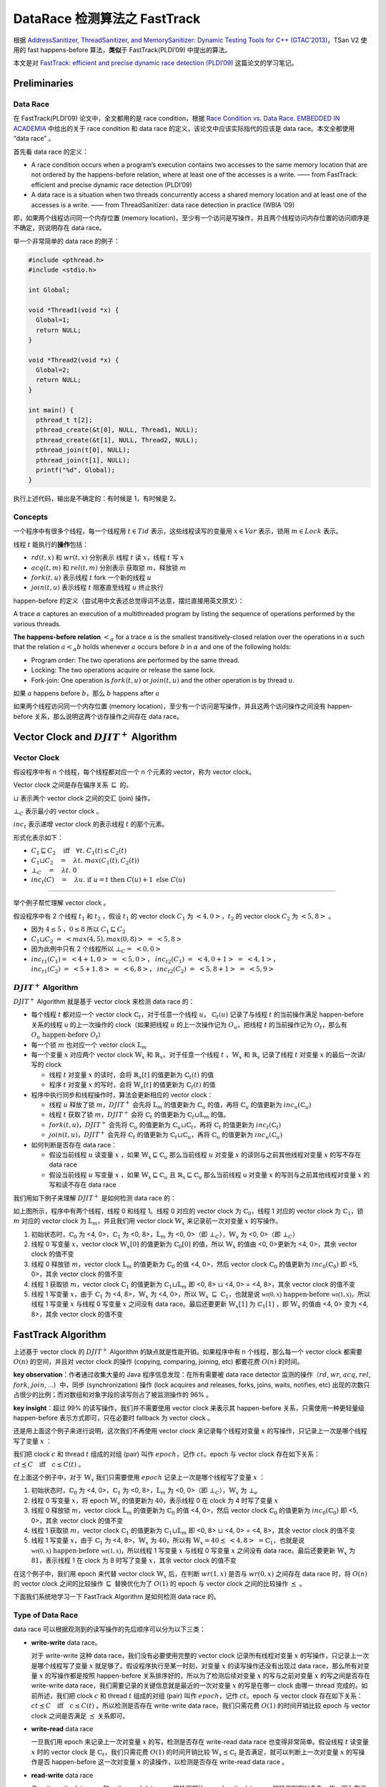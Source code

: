 DataRace 检测算法之 FastTrack
=============================

根据 `AddressSanitizer, ThreadSanitizer, and MemorySanitizer: Dynamic
Testing Tools for C++ (GTAC’2013) <http://goo.gl/FPVd8>`__\ ，TSan V2
使用的 fast happens-before 算法，\ **类似**\ 于 FastTrack(PLDI’09)
中提出的算法。

本文是对 `FastTrack: efficient and precise dynamic race detection
(PLDI’09) <https://users.soe.ucsc.edu/~cormac/papers/pldi09.pdf>`__
这篇论文的学习笔记。

Preliminaries
-------------

Data Race
~~~~~~~~~

在 FastTrack(PLDI’09) 论文中，全文都用的是 race condition，根据 `Race
Condition vs. Data Race. EMBEDDED IN
ACADEMIA <https://blog.regehr.org/archives/490>`__ 中给出的关于 race
condition 和 data race 的定义，该论文中应该实际指代的应该是 data
race。本文全都使用 “data race” 。

首先看 data race 的定义：

-  A race condition occurs when a program’s execution contains two
   accesses to the same memory location that are not ordered by the
   happens-before relation, where at least one of the accesses is a
   write. —— from FastTrack: efficient and precise dynamic race
   detection (PLDI’09)

-  A data race is a situation when two threads concurrently access a
   shared memory location and at least one of the accesses is a write.
   —— from ThreadSanitizer: data race detection in practice (WBIA ’09)

即，如果两个线程访问同一个内存位置 (memory
location)，至少有一个访问是写操作，并且两个线程访问内存位置的访问顺序是不确定，则说明存在
data race。

举一个非常简单的 data race 的例子：

.. code:: cpp

   #include <pthread.h>
   #include <stdio.h>

   int Global;

   void *Thread1(void *x) {
     Global=1;
     return NULL;
   }

   void *Thread2(void *x) {
     Global=2;
     return NULL;
   }

   int main() {
     pthread_t t[2];
     pthread_create(&t[0], NULL, Thread1, NULL);
     pthread_create(&t[1], NULL, Thread2, NULL);
     pthread_join(t[0], NULL);
     pthread_join(t[1], NULL);
     printf("%d", Global);
   }

执行上述代码，输出是不确定的：有时候是 1，有时候是 2。

Concepts
~~~~~~~~

一个程序中有很多个线程，每一个线程用 :math:`t \in Tid`
表示，这些线程读写的变量用 :math:`x \in Var` 表示，锁用
:math:`m \in Lock` 表示。

线程 :math:`t` 能执行的\ **操作**\ 包括：

-  :math:`rd(t, x)` 和 :math:`wr(t, x)` 分别表示 线程 :math:`t` 读
   :math:`x`\ ，线程 :math:`t` 写 :math:`x`

-  :math:`acq(t, m)` 和 :math:`rel(t, m)` 分别表示 获取锁
   :math:`m`\ ，释放锁 :math:`m`

-  :math:`fork(t, u)` 表示线程 :math:`t` fork 一个新的线程 :math:`u`

-  :math:`join(t, u)` 表示线程 :math:`t` 阻塞直至线程 :math:`u` 终止执行

happen-before
的定义（尝试用中文表述总觉得词不达意，摆烂直接用英文原文）：

A trace :math:`\alpha` captures an execution of a multithreaded program
by listing the sequence of operations performed by the various threads.

**The happens-before relation** :math:`<_\alpha` for a trace
:math:`\alpha` is the smallest transitively-closed relation over the
operations in :math:`\alpha` such that the relation :math:`a <_\alpha b`
holds whenever :math:`a` occurs before :math:`b` in :math:`\alpha` and
one of the following holds:

-  Program order: The two operations are performed by the same thread.

-  Locking: The two operations acquire or release the same lock.

-  Fork-join: One operation is :math:`fork(t, u)` or :math:`join(t, u)`
   and the other operation is by thread :math:`u`.

如果 :math:`a` happens before :math:`b`\ ，那么 :math:`b` happens after
:math:`a`

如果两个线程访问同一个内存位置 (memory
location)，至少有一个访问是写操作，并且这两个访问操作之间没有
happen-before 关系，那么说明这两个访存操作之间存在 data race。

Vector Clock and :math:`DJIT^+` Algorithm
-----------------------------------------

Vector Clock
~~~~~~~~~~~~

假设程序中有 n 个线程，每个线程都对应一个 n 个元素的 vector，称为 vector
clock。

Vector clock 之间是存在偏序关系 :math:`\sqsubseteq` 的。

:math:`\sqcup` 表示两个 vector clock 之间的交汇 (join) 操作。

:math:`\bot_C` 表示最小的 vector clock 。

:math:`inc_t` 表示递增 vector clock 的表示线程 :math:`t` 的那个元素。

形式化表示如下：

-  :math:`C_1 \sqsubseteq C_2\quad\textbf{iff}\quad\forall t.\;C_1(t) \leq C_2(t)`

-  :math:`C_1 \sqcup C_2 \quad=\quad \lambda t.\;max(C_1(t), C_2(t))`

-  :math:`\bot_C \quad=\quad \lambda t.\;0`

-  :math:`inc_t(C)\quad=\quad\lambda u.\;\textbf{if}\;u = t\;\textbf{then}\;C(u)+1\;\textbf{else}\;C(u)`

--------------

举个例子帮忙理解 vector clock 。

假设程序中有 2 个线程 :math:`t_1` 和 :math:`t_2` ，假设 :math:`t_1` 的
vector clock :math:`C_1` 为 :math:`<4, 0>`\ ，\ :math:`t_2` 的 vector
clock :math:`C_2` 为 :math:`<5, 8>` 。

-  因为 :math:`4 \leq 5` ，\ :math:`0 \leq 8` 所以
   :math:`C_1 \sqsubseteq C_2`

-  :math:`C_1 \sqcup C_2 \;=\;<max(4, 5), max(0, 8)> \;=\;<5, 8>`

-  因为此例中只有 2 个线程所以 :math:`\bot_C =\; <0, 0>`

-  :math:`inc_{t1}(C_1) =\; <4+1, 0> \;=\;<5, 0>`\ ，
   :math:`inc_{t2}(C_1)\;=\;<4, 0+1> \; =\; <4, 1>`\ ，
   :math:`inc_{t1}(C_2)\;=\;<5+1, 8> \;=\;<6, 8>`\ ，
   :math:`inc_{t2}(C_2)\;=\;<5, 8+1> \;=\;<5, 9>`

:math:`DJIT^+` Algorithm
~~~~~~~~~~~~~~~~~~~~~~~~

:math:`DJIT^+` Algorithm 就是基于 vector clock 来检测 data race 的：

-  每个线程 :math:`t` 都对应一个 vector clock
   :math:`\mathbb{C}_t`\ ，对于任意一个线程 :math:`u`\ ，
   :math:`\mathbb{C}_t(u)` 记录了与线程 :math:`t` 的当前操作满足
   happen-before 关系的线程 u 的上一次操作的 clock（如果把线程 :math:`u`
   的上一次操作记为 :math:`O_u`\ ，把线程 :math:`t` 的当前操作记为
   :math:`O_t`\ ，那么有 :math:`O_u\;\text{happen-before}\;O_t`\ ）

-  每一个锁 :math:`m` 也对应一个 vector clock :math:`\mathbb{L}_m`

-  每一个变量 :math:`x` 对应两个 vector clock :math:`\mathbb{W}_x` 和
   :math:`\mathbb{R}_x`\ 。对于任意一个线程 :math:`t`
   ，\ :math:`\mathbb{W}_x` 和 :math:`\mathbb{R}_x` 记录了线程 :math:`t`
   对变量 :math:`x` 的最后一次读/写的 clock

   -  线程 :math:`t` 对变量 :math:`x` 的读时，会将
      :math:`\mathbb{R}_x[t]` 的值更新为 :math:`\mathbb{C}_t(t)` 的值

   -  程序 :math:`t` 对变量 :math:`x` 的写时，会将
      :math:`\mathbb{W}_x[t]` 的值更新为 :math:`\mathbb{C}_t(t)` 的值

-  程序中执行同步和线程操作时，算法会更新相应的 vector clock：

   -  线程 :math:`u` 释放了锁 :math:`m`\ ，\ :math:`DJIT^+` 会先将
      :math:`\mathbb{L}_m` 的值更新为 :math:`\mathbb{C}_u` 的值，再将
      :math:`\mathbb{C}_u` 的值更新为 :math:`inc_u(\mathbb{C}_u)`

   -  线程 :math:`t` 获取了锁 :math:`m`\ ，\ :math:`DJIT^+` 会将
      :math:`\mathbb{C}_t` 的值更新为
      :math:`\mathbb{C}_t \sqcup \mathbb{L}_m` 的值。

   -  :math:`fork(t, u)`\ ，\ :math:`DJIT^+` 会先将 :math:`\mathbb{C}_u`
      的值更新为 :math:`\mathbb{C}_u \sqcup \mathbb{C}_t`\ ，再将
      :math:`\mathbb{C}_t` 的值更新为 :math:`inc_t(\mathbb{C}_t)`

   -  :math:`join(t, u)`\ ，\ :math:`DJIT^+` 会先将 :math:`\mathbb{C}_t`
      的值更新为 :math:`\mathbb{C}_t\sqcup \mathbb{C}_u`\ ，再将
      :math:`\mathbb{C}_u` 的值更新为 :math:`inc_u(\mathbb{C}_u)`

-  如何判断是否存在 data race：

   -  假设当前线程 :math:`u` 读变量 :math:`x` ，如果
      :math:`\mathbb{W}_x \sqsubseteq \mathbb{C}_u` 那么当前线程
      :math:`u` 对变量 :math:`x` 的读则与之前其他线程对变量 :math:`x`
      的写不存在 data race

   -  假设当前线程 :math:`u` 写变量 :math:`x` ，如果
      :math:`\mathbb{W}_x \sqsubseteq \mathbb{C}_u` 且
      :math:`\mathbb{R}_x \sqsubseteq \mathbb{C}_u` 那么当前线程 u
      对变量 :math:`x` 的写则与之前其他线程对变量 :math:`x`
      的写和读不存在 data race

我们用如下例子来理解 :math:`DJIT^+` 是如何检测 data race 的：

.. image:: ./assets/Figure-1.png

如上图所示，程序中有两个线程，线程 0 和线程 1。线程 0 对应的 vector
clock 为 :math:`\mathbb{C}_0`\ ，线程 1 对应的 vector clock 为
:math:`\mathbb{C}_1`\ ，锁 :math:`m` 对应的 vector clock 为
:math:`\mathbb{L}_m`\ ，并且我们用 vector clock :math:`\mathbb{W}_x`
来记录前一次对变量 :math:`x` 的写操作。

1. 初始状态时，\ :math:`\mathbb{C}_0` 为 <4, 0>，\ :math:`\mathbb{C}_1`
   为 <0, 8>，\ :math:`\mathbb{L}_m` 为 <0, 0>（即
   :math:`\bot_C`\ ），\ :math:`\mathbb{W}_x` 为 <0, 0>（即
   :math:`\bot_C`\ ）

2. 线程 0 写变量 :math:`x`\ ，vector clock :math:`\mathbb{W}_x[0]`
   的值更新为 :math:`\mathbb{C}_0[0]` 的值，所以 :math:`\mathbb{W}_x`
   的值由 <0, 0>更新为 <4, 0>，其余 vector clock 的值不变

3. 线程 0 释放锁 :math:`m`\ ，vector clock :math:`\mathbb{L}_m`
   的值更新为 :math:`\mathbb{C}_0` 的值 <4, 0>，然后 vector clock
   :math:`\mathbb{C}_0` 的值更新为 :math:`inc_0(\mathbb{C}_0)` 即 <5,
   0>，其余 vector clock 的值不变

4. 线程 1 获取锁 :math:`m`\ ，vector clock :math:`\mathbb{C}_1`
   的值更新为 :math:`\mathbb{C}_1 \sqcup \mathbb{L}_m` 即 <0, 8>
   :math:`\sqcup` <4, 0> = <4, 8>，其余 vector clock 的值不变

5. 线程 1 写变量 :math:`x`\ ，由于 :math:`\mathbb{C}_1` 为 <4,
   8>，\ :math:`\mathbb{W}_x` 为 <4, 0>，所以
   :math:`\mathbb{W}_x\;\sqsubseteq\;\mathbb{C}_1`\ ，也就是说
   :math:`\mathbb{wr(0, x)}\;\text{happen-before}\;\mathbb{wr(1, x)}`\ ，所以线程
   1 写变量 :math:`x` 与线程 0 写变量 :math:`x` 之间没有 data
   race。最后还要更新 :math:`\mathbb{W}_x[1]` 为 :math:`\mathbb{C}_1[1]`
   ，即 :math:`\mathbb{W}_x` 的值由 <4, 0> 变为 <4, 8>，其余 vector
   clock 的值不变

FastTrack Algorithm
-------------------

上述基于 vector clock 的 :math:`DJIT^+` Algorithm
的缺点就是性能开销。如果程序中有 n 个线程，那么每一个 vector clock
都需要 :math:`O(n)` 的空间，并且对 vector clock 的操作 (copying,
comparing, joining, etc) 都要花费 :math:`O(n)` 的时间。

**key observation**\ ：作者通过收集大量的 Java
程序信息发现：在所有需要被 data race detector 监测的操作（\ :math:`rd`,
:math:`wr`, :math:`acq`, :math:`rel`, :math:`fork`, :math:`join`,
…）中，同步 (synchronization) 操作 (lock acquires and releases, forks,
joins, waits, notifies, etc)
出现的次数只占很少的比例；而对数组和对象字段的读写则占了被监测操作的 96%
。

**key insight**\ ：超过 99% 的读写操作，我们并不需要使用 vector clock
来表示其 happen-before 关系，只需使用一种更轻量级 happen-before
表示方式即可，只在必要时 fallback 为 vector clock 。

还是用上面这个例子来进行说明，这次我们不再使用 vector clock
来记录每个线程对变量 :math:`x` 的写操作，只记录上一次是哪个线程写了变量
:math:`x` ：

.. image:: ./assets/Figure-2.png

我们把 clock :math:`c` 和 thread :math:`t` 组成的对组 (pair) 叫作
:math:`epoch`\ ，记作 :math:`c@t`\ 。epoch 与 vector clock
存在如下关系：\ :math:`c@t \preceq C\quad\textbf{iff}\quad c \leq C(t)`
。

在上面这个例子中，对于 :math:`\mathbb{W}_x` 我们只需要使用 :math:`epoch`
记录上一次是哪个线程写了变量 :math:`x` ：

1. 初始状态时，\ :math:`\mathbb{C}_0` 为 <4, 0>，\ :math:`\mathbb{C}_1`
   为 <0, 8>，\ :math:`\mathbb{L}_m` 为 <0, 0>（即
   :math:`\bot_C`\ ），\ :math:`\mathbb{W}_x` 为 :math:`\bot_e`

2. 线程 0 写变量 :math:`x`\ ，将 epoch :math:`\mathbb{W}_x` 的值更新为
   :math:`4@0`\ ，表示线程 0 在 clock 为 4 时写了变量 :math:`x`

3. 线程 0 释放锁 :math:`m`\ ，vector clock :math:`\mathbb{L}_m`
   的值更新为 :math:`\mathbb{C}_0` 的值 <4, 0>，然后 vector clock
   :math:`\mathbb{C}_0` 的值更新为 :math:`inc_0(\mathbb{C}_0)` 即 <5,
   0>，其余 vector clock 的值不变

4. 线程 1 获取锁 :math:`m`\ ，vector clock :math:`\mathbb{C}_1`
   的值更新为 :math:`\mathbb{C}_1 \sqcup \mathbb{L}_m` 即 <0, 8>
   :math:`\sqcup` <4, 0> = <4, 8>，其余 vector clock 的值不变

5. 线程 1 写变量 :math:`x`\ ，由于 :math:`\mathbb{C}_1` 为 <4,
   8>，\ :math:`\mathbb{W}_x` 为 :math:`4@0`\ ，所以有
   :math:`\mathbb{W}_x=4@0 \preceq\;<4,8>\;=\mathbb{C}_1`\ ，也就是说
   :math:`\mathbb{wr(0, x)}\;\text{happen-before}\;\mathbb{wr(1, x)}`\ ，所以线程
   1 写变量 :math:`x` 与线程 0 写变量 :math:`x` 之间没有 data
   race。最后还要更新 :math:`\mathbb{W}_x` 为 :math:`8@1`\ ，表示线程 1
   在 clock 为 8 时写了变量 :math:`x`\ ，其余 vector clock 的值不变

在这个例子中，我们用 epoch 来代替 vector clock :math:`\mathbb{W}_x`
后，在判断 :math:`wr(1, x)` 是否与 :math:`wr(0, x)` 之间存在 data race
时，将 :math:`O(n)` 的 vector clock 之间的比较操作 :math:`\sqsubseteq`
替换优化为了 :math:`O(1)` 的 epoch 与 vector clock 之间的比较操作
:math:`\preceq` 。

下面我们系统地学习一下 FastTrack Algorithm 是如何检测 data race 的。

Type of Data Race
~~~~~~~~~~~~~~~~~

data race 可以根据观测到的读写操作的先后顺序可以分为以下三类：

-  **write-write** data race。

   对于 write-write 这种 data race，我们没有必要使用完整的 vector clock
   记录所有线程对变量 :math:`x` 的写操作，只记录上一次是哪个线程写了变量
   :math:`x` 就足够了。假设程序执行至某一时刻，对变量 :math:`x`
   的读写操作还没有出现过 data race，那么所有对变量 :math:`x`
   的写操作都是按照 happen-before 关系排序好的，所以为了检测后续对变量
   :math:`x` 的写与之前对变量 :math:`x` 的写之间是否存在 write-write
   data race，我们需要记录的关键信息就是最近的一次对变量 :math:`x`
   的写是在哪一 clock 由哪一 thread 完成的。如前所述，我们把 clock
   :math:`c` 和 thread :math:`t` 组成的对组 (pair) 叫作
   :math:`epoch`\ ，记作 :math:`c@t`\ 。epoch 与 vector clock
   存在如下关系：\ :math:`c@t \preceq C\quad\textbf{iff}\quad c \leq C(t)`
   。所以检测是否存在 write-write data race，我们只需花费 :math:`O(1)`
   的时间开销比较 epoch 与 vector clock 之间是否满足 :math:`\preceq`
   关系即可。

-  **write-read** data race

   一旦我们用 epoch 来记录上一次对变量 :math:`x` 的写，检测是否存在
   write-read data race 也变得非常简单。假设线程 :math:`t` 读变量
   :math:`x` 时的 vector clock 是 :math:`\mathbb{C}_t`\ ，我们只需花费
   :math:`O(1)` 的时间开销比较 :math:`\mathbb{W}_x\preceq\mathbb{C}_t`
   是否满足，就可以判断上一次对变量 :math:`x` 的写操作是否 happen-before
   这一次对变量 :math:`x` 的读操作，以检测是否存在 write-read data race
   。

-  **read-write** data race

   与 write-write data race 和 write-read data race
   的检测相比，read-write data race 的检测则相对复杂一些。因为在没有
   data race 的程序中，对变量 :math:`x` 的多个读操作也可能是 concurrent
   的。假设程序执行至某一个时刻，对变量 :math:`x` 的两个读操作
   :math:`rd(0, x)` 和 :math:`rd(1, x)` 是 concurrent 的，即有可能
   :math:`rd(0, x)` 先执行，也有可能 :math:`rd(1, x)`
   先执行，那么就算我们知道
   :math:`wr(\_, x)\;\text{happen-before}\;rd(0,x)` ，我们也无法判断
   :math:`wr(\_, x)\;\text{happen-before}\;rd(1,x)`
   是否成立。因此，我们需要使用完整的 vector clock :math:`R_x`
   来记录对变量 :math:`x` 的读操作。

   FastTrack 使用一种自适应的 (adaptive) 方式来记录对变量 :math:`x`
   的读：如果当前对变量 :math:`x` 的读操作 happen-after 所有之前对变量
   :math:`x` 的读操作，那么我们只需要使用 epoch 来记录这一次最新的对变量
   :math:`x` 的读即可。如果对变量 :math:`x` 的读操作之间是 concurrent
   的，我们转而使用 vector clock 来记录对变量 :math:`x` 的读操作。

Analysis Detail
~~~~~~~~~~~~~~~

FastTrack 是一个 online algorithm，对于被测程序，FastTrack
会维护一个程序状态 :math:`\sigma`\ ，每当程序执行一个操作 :math:`a`
时，FastTrack 会相应地更新状态：\ :math:`\sigma \Rightarrow^a \sigma'`
。

:math:`\sigma=(C,L,R,W)` 是一个四元组：

-  :math:`C_t` 表示当前线程 :math:`t` 的 vector clock

-  :math:`L_m` 表示上一次释放锁 :math:`m` 对应的 vector clock

-  :math:`R_x` 表示上一次对变量 :math:`x` 读对应的 epoch 或 vector clock

-  :math:`W_x` 表示上一次对变量 :math:`x` 写对应的 epoch

状态 :math:`\sigma` 的初始值为：

:math:`\sigma_0 = (\lambda t. inc_t(\bot_V), \lambda m.\bot_V, \lambda x.\bot_e, \lambda x.\bot_e)`

:math:`E(t)` 表示线程 :math:`t` 的当前 epoch :math:`c@t`\ ，其中
:math:`c=C_t(t)` 即线程 :math:`t` 的当前 clock 。

:math:`R` 是一个函数，\ :math:`R_x` 是 :math:`R(x)`
的缩写，\ :math:`R[x := V ]` 表示将 :math:`R(x)` 修改为
:math:`V`\ ，其余部分不变。

下图详细给出了针对不同的操作，FastTrack 是如何更新程序状态
:math:`\sigma`\ （在每种操作的右边同时给出了作者在 benchmarks
中观察到的不同操作的出现占比）：

.. image:: ./assets/Figure-3-FastTrackAlgo.png

Read Operations
^^^^^^^^^^^^^^^

Read Operations 又细分为 4 条规则：

-  **[FT READ SAME EPOCH]**

   此时程序执行的操作是 :math:`rd(t, x)`\ ，即线程 :math:`t` 读变量
   :math:`x`\ 。如果 :math:`R_x = E(t)`\ ，即前一次对变量 :math:`x`
   读与这一次对变量 :math:`x` 读，是同一个线程在同一 clock 时刻对变量
   :math:`x` 读，那么不用更新程序状态 :math:`\sigma`

-  **[FT READ SHARED]**

   此时程序执行的操作是 :math:`rd(t, x)`\ ，即线程 :math:`t` 读变量
   :math:`x`\ 。如果此时 :math:`R_x` 已经是用 vector clock 表示的
   (:math:`R_x \in VC`)，并且前一次对变量 :math:`x` 的写 happen-before
   此时线程 :math:`t` 对变量 :math:`x` 的读
   (:math:`W_x \preceq C_t`)，那么我们只需要把 vector clock :math:`R_x`
   中线程 :math:`t` 的那部分更新为 :math:`C_t(t)` 即可，形式化表示
   :math:`R' = R[x:=R_x(t:=C_t(t))]`

-  **[FT READ EXCLUSIVE]**

   此时程序执行的操作是 :math:`rd(t, x)`\ ，即线程 :math:`t` 读变量
   :math:`x`\ 。如果此时 :math:`R_x` 是用 epoch 表示的
   (:math:`R_x \in Epoch`)，并且前一次对变量 :math:`x` 的读
   happen-before 此时线程 :math:`t` 对变量 :math:`x` 的读
   ($\ :math:`R_x \preceq C_t`)，前一次对变量 :math:`x` 的写
   happen-before 此时线程 :math:`t` 对变量 :math:`x` 的读
   (:math:`W_x \preceq C_t`)，那么我们只需更新 epoch :math:`R_x` 为
   :math:`E(t)` 即可。\ :math:`E(t)` 表示线程 :math:`t` 的当前 epoch
   :math:`c@t`\ ，其中 :math:`c=C_t(t)` 即线程 :math:`t` 的当前 clock

-  **[FT READ SHARE]**

   此时程序执行的操作是 :math:`rd(t, x)`\ ，即线程 :math:`t` 读变量
   :math:`x`\ 。如果此时 :math:`R_x` 是用 epoch 表示的
   (:math:`R_x = c@u`)，并且前一次对变量 :math:`x` 的写 happen-before
   此时线程 :math:`t` 对变量 :math:`x` 的读
   (:math:`W_x \preceq C_t`)，但是前一次对变量 :math:`x` 的读与此时线程
   :math:`t` 对变量 :math:`x` 的读没有 happen-before 关系
   ($\ :math:`R_x \preceq C_t`)，那么我们需把 epoch :math:`R_x` 转换为
   vector clock :math:`R_x`\ ，线程 :math:`u` 的 clock 是 c，线程 t 的
   clock 是 :math:`C_t(t)`\ 。形式化表示
   :math:`V=\bot_V[t:=C_t(t), u:=c], R'=R[x:=V]`

Write Operations
^^^^^^^^^^^^^^^^

-  **[FT WRITE SAME EPOCH]**

   此时程序执行的操作是 :math:`wr(t, x)`\ ，即线程 :math:`t` 写变量
   :math:`x`\ 。如果 :math:`W_x = E(t)`\ ，即前一次对变量 :math:`x`
   写与这一次对变量 :math:`x` 写，是同一个线程在同一 clock 时刻对变量
   :math:`x` 写，那么不用更新程序状态 :math:`\sigma`\ 。

-  **[FT WRITE EXCLUSIVE]**

   此时程序执行的操作是 :math:`wr(t, x)`\ ，即线程 :math:`t` 写变量
   :math:`x`\ 。如果此时 :math:`R_x` 是用 epoch 表示的
   (:math:`R_x \in Epoch`)，并且前一次对变量 :math:`x` 的读
   happen-before 此时线程 :math:`t` 对变量 :math:`x` 的写
   (:math:`R_x \preceq C_t`)，前一次对变量 :math:`x` 的写 happen-before
   此时线程 :math:`t` 对变量 :math:`x` 的写
   (:math:`W_x \preceq C_t`)，那么我们只需要把 epoch :math:`W_x`
   中更新为 :math:`E_t(t)` 即可，形式化表示 :math:`W' = W[x:=E(t)]`

-  **[FT WRITE SHARED]**

   此时程序执行的操作是 :math:`wr(t, x)`\ ，即线程 :math:`t` 写变量
   :math:`x`\ 。如果此时 :math:`R_x` 已经是用 vector clock 表示的
   (:math:`R_x \in VC`)，并且前面所有对变量 :math:`x` 的读 happen-before
   此时线程 :math:`t` 对变量 :math:`x` 的写
   (:math:`R_x \sqsubseteq C_t`)，前一次对变量 :math:`x` 的写
   happen-before 此时线程 :math:`t` 对变量 :math:`x` 的写
   (:math:`W_x \preceq C_t`)，那么我们把 epoch :math:`W_x` 中更新为
   :math:`E(t)` ，并且把 :math:`R_x` 更新为 :math:`\bot_e` 。

   将 :math:`R_x` 更新为 :math:`\bot_e` 是因为后续对变量 :math:`x`
   的写操作不可能与此时 :math:`R_x` 中记录的对变量 :math:`x` 的写操作有
   data race 了，所以我们无需再记录之前对变量 :math:`x` 的写了。

   形式化表示 :math:`W' = W[x:=E(t)], R'= R[x:=\bot_e]`

Other Operations
^^^^^^^^^^^^^^^^

Other operations包括 acquire, release, fork 和 join，FastTrack algorithm
对这些操作的处理与 :math:`DJIT^+` algorithm 类似：

-  **[FT ACQUIRE]**

   此时程序执行的操作是 :math:`acq(t, m)`\ ，线程 :math:`t` 获取了锁
   :math:`m` 。将 :math:`C_t` 的值更新为 :math:`C_t \sqcup L_m` 的值

-  **[FT RELEASE]**

   此时程序执行的操作是 :math:`rel(t, m)`\ ，线程 :math:`t` 释放了锁
   :math:`m` 。将 :math:`L_m` 的值更新为 :math:`C_t` 的值，再将
   :math:`C_t` 的值更新为 :math:`inc_t(C_t)`

-  **[FT FORK]**

   此时程序执行的操作是 :math:`fork(t, u)` 。先将 :math:`C_u` 的值更新为
   :math:`C_u \sqcup C_t`\ ，再将 :math:`C_t` 的值更新为
   :math:`inc_t(C_t)`

-  **[FT JOIN]**

   此时程序执行的操作是 :math:`join(t, u)` 。先将 :math:`C_t` 的值更新为
   :math:`C_t\sqcup C_u`\ ，再将 :math:`C_u` 的值更新为
   :math:`inc_u(C_u)`

Algorithm Pseudo Code
~~~~~~~~~~~~~~~~~~~~~

FastTrack Algorithm 的伪代码实现如下，就是对上一节 Analysis Detail
的实现，此处不再赘述：

.. image:: ./assets/Figure-4-FastTrackAlgoCode.png

Example
~~~~~~~

最后，我们再用一个例子来理解 FastTrack 是如何检测 data race 的：

.. image:: ./assets/Figure-5.png

初始状态时，\ :math:`W_x` 和 :math:`R_x` 都是 :math:`\bot_e` ，表示变量
:math:`x` 还没有被写和读过。

1. 线程 0 写变量 :math:`x`\ ，epoch :math:`W_x` 的值更新为线程 0 的当前
   epoch :math:`c@t`\ ，即 :math:`7@0`

2. :math:`fork(0, 1)` 。先将 :math:`C_1` 的值更新为
   :math:`C_1 \sqcup C_0` 即 <7,1>，再将 :math:`C_0` 的值更新为
   :math:`inc_0(C_0)` 即 <8, 0>

3. 线程 1 读变量 :math:`x`\ ，因为前一次对变量 :math:`x` 的写
   happen-before 此时线程 1 对变量 :math:`x` 的读
   (:math:`W_x=7@0\preceq\;<7,1>\;=C_1`)，所有没有 write-read data
   race。 因为之前 :math:`R_x` 是 :math:`\bot_e`\ ，所以只需要用 epoch
   来表示 :math:`R_x` 即可，将 :math:`R_x` 的值更新为线程 1 的当前 epoch
   :math:`c@t`\ ，即 :math:`1@1`

4. 线程 0 读变量 :math:`x`\ ，因为前一次对变量 :math:`x` 的写
   happen-before 此时线程 0 对变量 :math:`x` 的读
   (:math:`W_x=7@0\preceq\;<8,0>\;=C_0`)，所有没有 write-read data
   race。但是前一次对变量 :math:`x` 的读与此时线程 0 对变量 :math:`x`
   的读没有 happen-before 关系 (:math:`R_x =1@1\npreceq\;<8,0>\;=C_0`)
   。所以需要用 vector clock 替代 epoch 来表示 :math:`R_x` ，将
   :math:`R_x` 的值更新为 <8, 1>

5. 线程 1 读变量 :math:`x`\ ，因为前一次对变量 :math:`x` 的写
   happen-before 此时线程 1 对变量 :math:`x` 的读
   (:math:`W_x=7@0\preceq\;<7,1>\;=C_1`)，所以没有 write-read data
   race。 因为 :math:`R_x` 已经是是 vector clock 表示了，所以只需要把
   vector clock :math:`R_x` 中线程 1 的那部分更新为 :math:`C_1(1)`
   即可。因为 :math:`R_x(1)` 是 1，\ :math:`C_1(1)` 也是 1，vector clock
   :math:`R_x` 更新前后都是 <8, 1>

6. :math:`join(0, 1)`\ ，先将 :math:`C_0` 的值更新为
   :math:`C_0 \sqcup C_1` 即 <8,1>，再将 :math:`C_1` 的值更新为
   :math:`inc_1(C_1)` 即 <7, 2>

7. 线程 0 写变量 :math:`x`\ ，此时 :math:`R_x` 已经是用 vector clock
   表示的，并且前面所有对变量 :math:`x` 的读 happen-before 此时线程 0
   对变量 :math:`x` 的写，没有 read-write data race
   (:math:`R_x=\;<8,1>\;\sqsubseteq\;<8,1>\;=C_0`)，前一次对变量
   :math:`x` 的写 happen-before 此时线程 :math:`t` 对变量 :math:`x`
   的写，没有 write-write data race
   (:math:`W_x =7@0\preceq\;<8,1>=C_0`)，我们把 :math:`W_x` 中更新为线程
   0 的当前 epoch即 :math:`8@0` ，并且把 :math:`R_x` 更新为
   :math:`\bot_e` 。

8. 线程 0 读变量 :math:`x`\ ，因为前一次对变量 :math:`x` 的写
   happen-before 此时线程 0 对变量 :math:`x` 的读
   (:math:`W_x=8@0\preceq\;<8,1>\;=C_0`)，所以没有 write-read data
   race。 因为之前 :math:`R_x` 是 :math:`\bot_e`\ ，所以只需要用 epoch
   来表示 :math:`R_x` 即可，将 :math:`R_x` 的值更新为线程 0 的当前 epoch
   :math:`c@t`\ ，即 :math:`8@0`

最终 FastTrack 发现程序中没有 data race 。

Conclusions
-----------

本文是对知名的 data race 检测算法 FastTrack 的学习笔记。

FastTrack 算法是对 :math:`DJIT^+` 算法的一个优化，本质上都是基于 vector
clock 检测 data tace 的，FastTrack 通过（在某些情况下）使用 epoch 代替
vector clock 来获得更好的空间复杂度和时间复杂度。

最后说一下，由于手工验证 data race detector 检测出来的 data race
是不是误报是非常困难的，所以对于 data race 的检测，我们希望 data race
detector 报告出来的 data race
都是真的，而不是误报。在实践中，我们通常会用动态分析来做 data race
的检测，保证没有误报，比如 TSan 就是 data race 的动态分析工具。

理解了 FastTrack 算法后，再去阅读 TSan 源码，理解 TSan
背后的算法就会变得容易些。下一篇文章就是 ThreadSanitizer
底层算法的基本原理。
